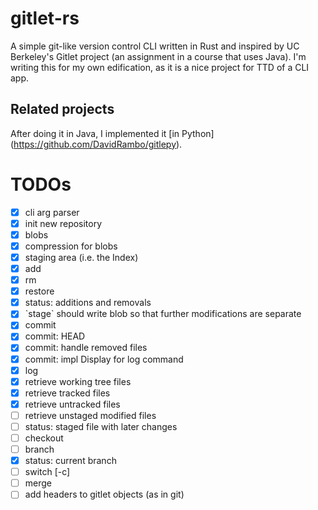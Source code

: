 * gitlet-rs
  A simple git-like version control CLI written in Rust and inspired by UC Berkeley's Gitlet project (an assignment in a course that uses Java).
  I'm writing this for my own edification, as it is a nice project for TTD of a CLI app.

** Related projects
   After doing it in Java, I implemented it [in Python](https://github.com/DavidRambo/gitlepy).

* TODOs
  - [X] cli arg parser
  - [X] init new repository
  - [X] blobs
  - [X] compression for blobs
  - [X] staging area (i.e. the Index)
  - [X] add
  - [X] rm
  - [X] restore
  - [X] status: additions and removals
  - [X] `stage` should write blob so that further modifications are separate
  - [X] commit
  - [X] commit: HEAD
  - [X] commit: handle removed files
  - [X] commit: impl Display for log command
  - [X] log
  - [X] retrieve working tree files
  - [X] retrieve tracked files
  - [X] retrieve untracked files
  - [ ] retrieve unstaged modified files
  - [ ] status: staged file with later changes
  - [ ] checkout
  - [ ] branch
  - [X] status: current branch
  - [ ] switch [-c]
  - [ ] merge
  - [ ] add headers to gitlet objects (as in git)

